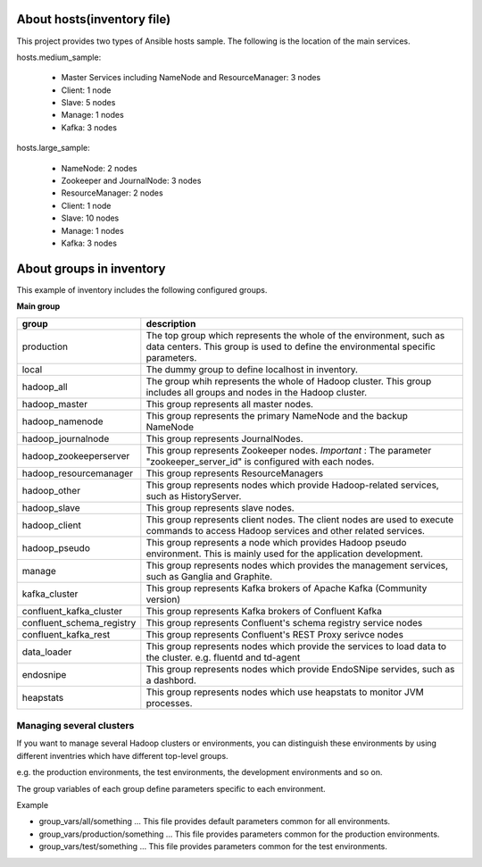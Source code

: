 About hosts(inventory file)
===================================
This project provides two types of Ansible hosts sample.
The following is the location of the main services.

hosts.medium_sample:

 * Master Services including NameNode and ResourceManager: 3 nodes
 * Client: 1 node
 * Slave: 5 nodes
 * Manage: 1 nodes
 * Kafka: 3 nodes

hosts.large_sample:

 * NameNode: 2 nodes
 * Zookeeper and JournalNode: 3 nodes
 * ResourceManager: 2 nodes
 * Client: 1 node
 * Slave: 10 nodes
 * Manage: 1 nodes
 * Kafka: 3 nodes

About groups in inventory
==================================
This example of inventory includes the following configured groups.

**Main group**

========================= ===========================================================================
group                     description
========================= ===========================================================================
production                The top group which represents the whole of the environment,
                          such as data centers.
                          This group is used to define the environmental specific parameters.
local                     The dummy group to define localhost in inventory.
hadoop_all                The group whih represents the whole of Hadoop cluster.
                          This group includes all groups and nodes in the Hadoop cluster.
hadoop_master             This group represents all master nodes.
hadoop_namenode           This group represents the primary NameNode and the backup NameNode
hadoop_journalnode        This group represents JournalNodes.
hadoop_zookeeperserver    This group represents Zookeeper nodes.
                          *Important* : The parameter "zookeeper_server_id" is
                          configured with each nodes.
hadoop_resourcemanager    This group represents ResourceManagers
hadoop_other              This group represents nodes which provide Hadoop-related services,
                          such as HistoryServer.
hadoop_slave              This group represents slave nodes.
hadoop_client             This group represents client nodes.
                          The client nodes are used to execute commands to access Hadoop services
                          and other related services.
hadoop_pseudo             This group represents a node which provides Hadoop pseudo environment.
                          This is mainly used for the application development.
manage                    This group represents nodes which provides the management services,
                          such as Ganglia and Graphite.
kafka_cluster             This group represents Kafka brokers of Apache Kafka (Community version)
confluent_kafka_cluster   This group represents Kafka brokers of Confluent Kafka
confluent_schema_registry This group represents Confluent's schema registry service nodes
confluent_kafka_rest      This group represents Confluent's REST Proxy serivce nodes
data_loader               This group represents nodes which provide the services to load data
                          to the cluster. e.g. fluentd and td-agent
endosnipe                 This group represents nodes which provide EndoSNipe servides, such as
                          a dashbord.
heapstats                 This group represents nodes which use heapstats to monitor JVM processes.
========================= ===========================================================================

Managing several clusters
---------------------------
If you want to manage several Hadoop clusters or environments,
you can distinguish these environments by using different inventries which have different top-level groups.

e.g. the production environments, the test environments, the development environments and so on.

The group variables of each group define parameters specific to each environment.

Example

* group_vars/all/something ... This file provides default parameters common for all environments.
* group_vars/production/something ... This file provides parameters common for the production environments.
* group_vars/test/something ... This file provides parameters common for the test environments.

.. vim ft=rst tw=0
